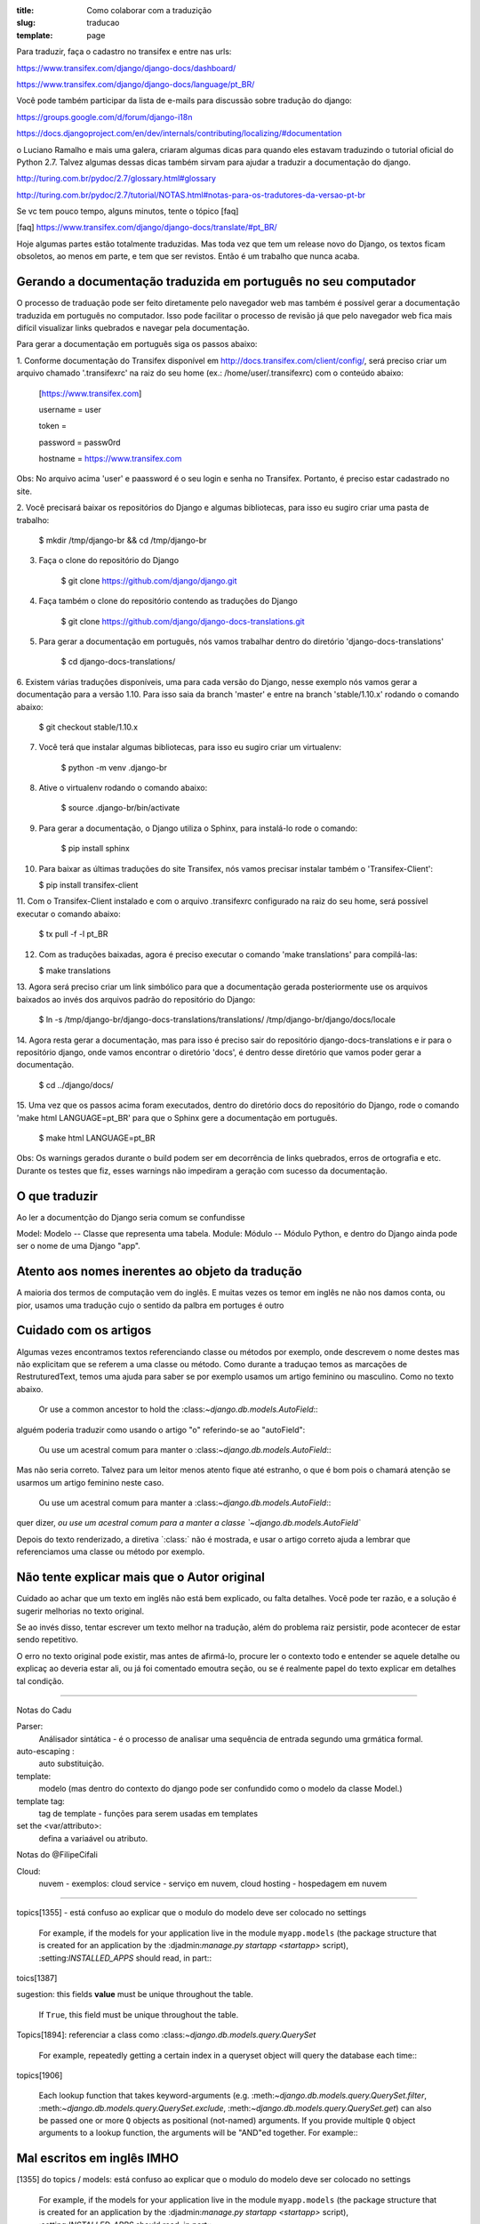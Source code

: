 :title: Como colaborar com a traduzição
:slug: traducao
:template: page

Para traduzir, faça o cadastro no transifex e entre nas urls:

https://www.transifex.com/django/django-docs/dashboard/

https://www.transifex.com/django/django-docs/language/pt_BR/


Você pode também participar da lista de e-mails para 
discussão sobre tradução do django:

https://groups.google.com/d/forum/django-i18n

https://docs.djangoproject.com/en/dev/internals/contributing/localizing/#documentation


o Luciano Ramalho e mais uma galera, criaram algumas dicas para quando eles estavam traduzindo o tutorial oficial do Python 2.7. Talvez algumas dessas dicas também sirvam para ajudar a traduzir a documentação do django.

http://turing.com.br/pydoc/2.7/glossary.html#glossary

http://turing.com.br/pydoc/2.7/tutorial/NOTAS.html#notas-para-os-tradutores-da-versao-pt-br

Se vc tem pouco tempo, alguns minutos, tente o tópico [faq]

[faq] https://www.transifex.com/django/django-docs/translate/#pt_BR/


Hoje algumas partes estão totalmente traduzidas. Mas toda vez que tem um release novo do Django, os textos ficam obsoletos, ao menos em parte, e tem que ser revistos. Então é um trabalho que nunca acaba.

Gerando a documentação traduzida em português no seu computador
----------------------------------------------------------------

O processo de traduação pode ser feito diretamente pelo navegador web mas também é possível gerar a documentação
traduzida em português no computador. Isso pode facilitar o processo de revisão já que pelo navegador web fica mais
difícil visualizar links quebrados e navegar pela documentação.

Para gerar a documentação em português siga os passos abaixo:

1. Conforme documentação do Transifex disponível em http://docs.transifex.com/client/config/,
será preciso criar um arquivo chamado '.transifexrc' na raiz do seu home
(ex.: /home/user/.transifexrc) com o conteúdo abaixo:


    [https://www.transifex.com]

    username = user

    token =

    password = passw0rd

    hostname = https://www.transifex.com


Obs: No arquivo acima 'user' e paassword é o seu login e senha no Transifex. Portanto, é preciso estar
cadastrado no site.


2. Você precisará baixar os repositórios do Django e algumas bibliotecas,
para isso eu sugiro criar uma pasta de trabalho:

    $ mkdir /tmp/django-br && cd /tmp/django-br


3. Faça o clone do repositório do Django

    $ git clone https://github.com/django/django.git


4. Faça também o clone do repositório contendo as traduções do Django

    $ git clone https://github.com/django/django-docs-translations.git


5. Para gerar a documentação em português, nós vamos trabalhar dentro do diretório 'django-docs-translations'

    $ cd django-docs-translations/


6. Existem várias traduções disponíveis, uma para cada versão do Django, nesse exemplo nós vamos gerar a documentação
para a versão 1.10. Para isso saia da branch 'master' e entre na branch 'stable/1.10.x' rodando o comando abaixo:

    $ git checkout stable/1.10.x

7. Você terá que instalar algumas bibliotecas, para isso eu sugiro criar um virtualenv:

    $ python -m venv .django-br

8. Ative o virtualenv rodando o comando abaixo:

    $ source .django-br/bin/activate

9. Para gerar a documentação, o Django utiliza o Sphinx, para instalá-lo rode o comando:

    $ pip install sphinx

10. Para baixar as últimas traduções do site Transifex, nós vamos precisar instalar também o 'Transifex-Client':

    $ pip install transifex-client

11. Com o Transifex-Client instalado e com o arquivo .transifexrc configurado na raiz do seu home,
será possível executar o comando abaixo:

    $ tx pull -f -l pt_BR

12. Com as traduções baixadas, agora é preciso executar o comando 'make translations' para compilá-las:

    $ make translations

13. Agora será preciso criar um link simbólico para que a documentação gerada posteriormente use os arquivos baixados
ao invés dos arquivos padrão do repositório do Django:

    $ ln -s /tmp/django-br/django-docs-translations/translations/ /tmp/django-br/django/docs/locale

14. Agora resta gerar a documentação, mas para isso é preciso sair do repositório django-docs-translations e ir para
o repositório django, onde vamos encontrar o diretório 'docs', é dentro desse diretório que vamos poder gerar a
documentação.

    $ cd ../django/docs/

15. Uma vez que os passos acima foram executados, dentro do diretório docs do repositório do Django, rode o comando
'make html LANGUAGE=pt_BR' para que o Sphinx gere a documentação em português.

    $ make html LANGUAGE=pt_BR

Obs: Os warnings gerados durante o build podem ser em decorrência de links quebrados, erros de ortografia e etc.
Durante os testes que fiz, esses warnings não impediram a geração com sucesso da documentação.

O que traduzir
--------------

Ao ler a documentção do Django seria comum se confundisse

Model: Modelo -- Classe que representa uma tabela.
Module: Módulo -- Módulo Python, e dentro do Django ainda pode ser o nome de uma Django "app".


Atento aos nomes inerentes ao objeto da tradução
------------------------------------------------

A maioria dos termos de computação vem do inglês. E muitas vezes os temor em inglês ne não nos damos conta, ou pior, usamos uma tradução cujo o sentido da palbra em portuges é outro


Cuidado com os artigos
----------------------

Algumas vezes encontramos textos referenciando classe ou métodos por exemplo, onde descrevem o nome destes mas não explicitam que se referem a uma classe ou método. Como durante a traduçao temos as marcações de RestruturedText, temos uma ajuda para saber se por exemplo usamos um artigo feminino ou masculino. Como no texto abaixo.

    Or use a common ancestor to hold the \:class:`~django.db.models.AutoField`\::

alguém poderia traduzir como usando o artigo "o" referindo-se ao "autoField":

    Ou use um acestral comum para manter o \:class:`~django.db.models.AutoField`\::

Mas não seria correto. Talvez para um leitor menos atento fique até estranho,
o que é bom pois o chamará atenção se usarmos um artigo feminino neste caso.

    Ou use um acestral comum para manter a \:class:`~django.db.models.AutoField`\::

quer dizer, `ou use um acestral comum para a manter a classe `~django.db.models.AutoField``

Depois do texto renderizado, a  diretiva \`:class:` não é mostrada, e usar o artigo correto ajuda a lembrar que referenciamos uma classe ou método por exemplo.


Não tente explicar mais que o Autor original
--------------------------------------------

Cuidado ao achar que um texto em inglês não está bem explicado, ou falta detalhes. Você pode ter razão, e a solução é sugerir melhorias no texto original.

Se ao invés disso,  tentar escrever um texto melhor na tradução,
além do problema raiz persistir, pode acontecer de estar sendo repetitivo.

O erro no texto original pode existir, mas antes de afirmá-lo, procure ler o contexto todo e entender se aquele detalhe ou explicaç ao deveria estar ali, ou já foi comentado emoutra seção,
ou se é realmente papel do texto explicar em detalhes tal condição.

---------------------------------

Notas do Cadu

Parser:
    Análisador sintática - é o processo de analisar uma sequência de entrada segundo uma grmática formal. 

auto-escaping : 
    auto substituição.

template: 
    modelo (mas dentro do contexto do django pode ser confundido como o modelo da classe Model.)

template tag:  
    tag de template - funções para serem usadas em templates

set the <var/attributo>: 
    defina a variaável ou atributo.

Notas do @FilipeCifali

Cloud:
   nuvem - exemplos: cloud service - serviço em nuvem, cloud hosting - hospedagem em nuvem

---------------------------------

topics[1355] - está confuso ao explicar que o modulo do modelo deve ser colocado no settings

    For example, if the models for your application live in the module ``myapp.models`` (the package structure that is created for an application by the \:djadmin:`manage.py startapp <startapp>` script), \:setting:`INSTALLED_APPS` should read, in part\::

toics[1387]

sugestion: this fields **value** must be unique throughout the table.

    If ``True``, this field must be unique throughout the table.


Topics[1894]: referenciar a class como \:class:`~django.db.models.query.QuerySet`

    For example, repeatedly getting a certain index in a queryset object will query the database each time\::

topics[1906]

    Each lookup function that takes keyword-arguments (e.g. \:meth:`~django.db.models.query.QuerySet.filter`, \:meth:`~django.db.models.query.QuerySet.exclude`, \:meth:`~django.db.models.query.QuerySet.get`) can also be passed one or more ``Q`` objects as positional (not-named) arguments. If you provide multiple ``Q`` object arguments to a lookup function, the arguments will be "AND"ed together. For example\::


Mal escritos em inglês IMHO
---------------------------

[1355] do topics / models: está confuso ao explicar que o modulo do modelo deve ser colocado no settings

    For example, if the models for your application live in the module ``myapp.models`` (the package structure that is created for an application by the \:djadmin:`manage.py startapp <startapp>` script), \:setting:`INSTALLED_APPS` should read, in part\::

[1387] doc/models:

    sugestion: this fields **value** must be unique throughout the table.
    If ``True``, this field must be unique throughout the table.

[1822] Topics/models: usou termos ruins pra traduzir até mesmo para a explicação em ingles. Ex.:"Field lookups are how you specify the meat of an SQL ``WHERE`` clause.""

     Field lookups are how you specify the meat of an SQL ``WHERE`` clause. They're specified as keyword arguments to the \:class:`~django.db.models.query.QuerySet` methods \:meth:`~django.db.models.query.QuerySet.filter`, \:meth:`~django.db.models.query.QuerySet.exclude` and \:meth:`~django.db.models.query.QuerySet.get`.
